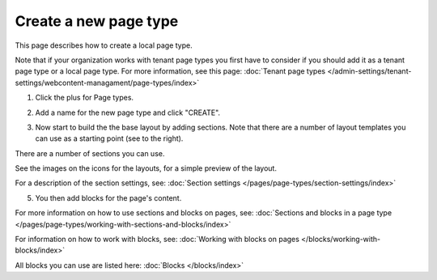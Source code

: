 Create a new page type
========================

This page describes how to create a local page type.

Note that if your organization works with tenant page types you first have to consider if you should add it as a tenant page type or a local page type. For more information, see this page: :doc:`Tenant page types </admin-settings/tenant-settings/webcontent-managament/page-types/index>`

1. Click the plus for Page types.

.. image:: page-types-click-plusnew.png

2. Add a name for the new page type and click "CREATE".

.. image:: page-types-click-create-new.png

3. Now start to build the the base layout by adding sections. Note that there are a number of layout templates you can use as a starting point (see to the right).

.. image:: page-types-add-sectionnew.png

There are a number of sections you can use. 

.. image:: page-types-base-layout2-new.png

See the images on the icons for the layouts, for a simple preview of the layout.

For a description of the section settings, see: :doc:`Section settings </pages/page-types/section-settings/index>`

5. You then add blocks for the page's content.

.. image:: page-types-blocks.png

For more information on how to use sections and blocks on pages, see: :doc:`Sections and blocks in a page type </pages/page-types/working-with-sections-and-blocks/index>`

For information on how to work with blocks, see: :doc:`Working with blocks on pages </blocks/working-with-blocks/index>`

All blocks you can use are listed here: :doc:`Blocks </blocks/index>`

